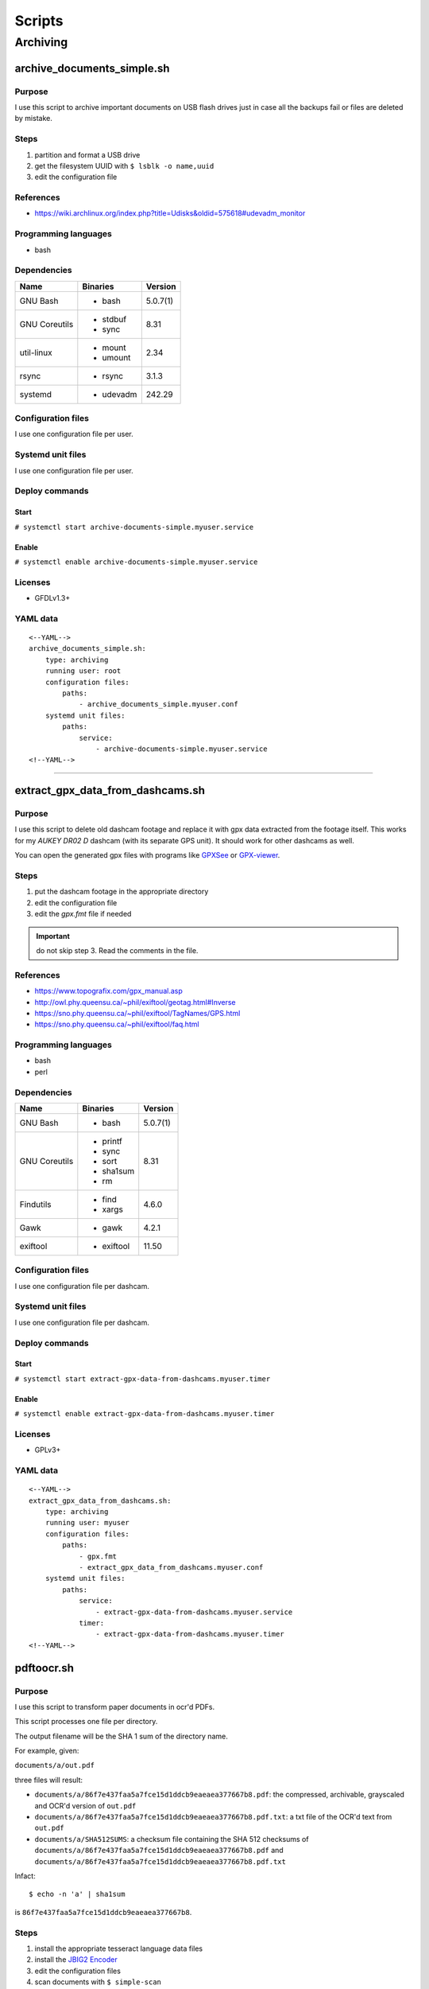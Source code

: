Scripts
=======

Archiving
---------

archive_documents_simple.sh
```````````````````````````

Purpose
~~~~~~~

I use this script to archive important documents on USB
flash drives just in case all the backups fail or files
are deleted by mistake.

Steps
~~~~~

1. partition and format a USB drive
2. get the filesystem UUID with ``$ lsblk -o name,uuid``
3. edit the configuration file

References
~~~~~~~~~~

- https://wiki.archlinux.org/index.php?title=Udisks&oldid=575618#udevadm_monitor

Programming languages
~~~~~~~~~~~~~~~~~~~~~

- bash

Dependencies
~~~~~~~~~~~~

+----------------------+------------+------------------+
| Name                 | Binaries   | Version          |
+======================+============+==================+
| GNU Bash             | - bash     | 5.0.7(1)         |
+----------------------+------------+------------------+
| GNU Coreutils        | - stdbuf   | 8.31             |
|                      | - sync     |                  |
+----------------------+------------+------------------+
| util-linux           | - mount    | 2.34             |
|                      | - umount   |                  |
+----------------------+------------+------------------+
| rsync                | - rsync    | 3.1.3            |
+----------------------+------------+------------------+
| systemd              | - udevadm  | 242.29           |
+----------------------+------------+------------------+

Configuration files
~~~~~~~~~~~~~~~~~~~

I use one configuration file per user.

Systemd unit files
~~~~~~~~~~~~~~~~~~

I use one configuration file per user.

Deploy commands
~~~~~~~~~~~~~~~

Start
.....

``# systemctl start archive-documents-simple.myuser.service``

Enable
......

``# systemctl enable archive-documents-simple.myuser.service``

Licenses
~~~~~~~~

- GFDLv1.3+

YAML data
~~~~~~~~~


::


    <--YAML-->
    archive_documents_simple.sh:
        type: archiving
        running user: root
        configuration files:
            paths:
                - archive_documents_simple.myuser.conf
        systemd unit files:
            paths:
                service:
                    - archive-documents-simple.myuser.service
    <!--YAML-->


----

extract_gpx_data_from_dashcams.sh
`````````````````````````````````

Purpose
~~~~~~~

I use this script to delete old dashcam footage and replace it with
gpx data extracted from the footage itself. This works
for my *AUKEY DR02 D* dashcam (with its separate GPS unit).
It should work for other dashcams as well.

You can open the generated gpx files with programs like
`GPXSee <https://www.gpxsee.org/>`_
or `GPX-viewer <https://blog.sarine.nl/tag/gpxviewer/>`_.

Steps
~~~~~

1. put the dashcam footage in the appropriate directory
2. edit the configuration file
3. edit the `gpx.fmt` file if needed

.. important:: do not skip step 3. Read the comments in the file.

References
~~~~~~~~~~

- https://www.topografix.com/gpx_manual.asp
- http://owl.phy.queensu.ca/~phil/exiftool/geotag.html#Inverse
- https://sno.phy.queensu.ca/~phil/exiftool/TagNames/GPS.html
- https://sno.phy.queensu.ca/~phil/exiftool/faq.html

Programming languages
~~~~~~~~~~~~~~~~~~~~~

- bash
- perl

Dependencies
~~~~~~~~~~~~

+----------------------+------------+------------------+
| Name                 | Binaries   | Version          |
+======================+============+==================+
| GNU Bash             | - bash     | 5.0.7(1)         |
+----------------------+------------+------------------+
| GNU Coreutils        | - printf   | 8.31             |
|                      | - sync     |                  |
|                      | - sort     |                  |
|                      | - sha1sum  |                  |
|                      | - rm       |                  |
+----------------------+------------+------------------+
| Findutils            | - find     | 4.6.0            |
|                      | - xargs    |                  |
+----------------------+------------+------------------+
| Gawk                 | - gawk     | 4.2.1            |
+----------------------+------------+------------------+
| exiftool             | - exiftool | 11.50            |
+----------------------+------------+------------------+

Configuration files
~~~~~~~~~~~~~~~~~~~

I use one configuration file per dashcam.

Systemd unit files
~~~~~~~~~~~~~~~~~~

I use one configuration file per dashcam.

Deploy commands
~~~~~~~~~~~~~~~

Start
.....

``# systemctl start extract-gpx-data-from-dashcams.myuser.timer``

Enable
......

``# systemctl enable extract-gpx-data-from-dashcams.myuser.timer``

Licenses
~~~~~~~~

- GPLv3+

YAML data
~~~~~~~~~


::


    <--YAML-->
    extract_gpx_data_from_dashcams.sh:
        type: archiving
        running user: myuser
        configuration files:
            paths:
                - gpx.fmt
                - extract_gpx_data_from_dashcams.myuser.conf
        systemd unit files:
            paths:
                service:
                    - extract-gpx-data-from-dashcams.myuser.service
                timer:
                    - extract-gpx-data-from-dashcams.myuser.timer
    <!--YAML-->

pdftoocr.sh
```````````

Purpose
~~~~~~~

I use this script to transform paper documents in ocr'd PDFs.

This script processes one file per directory.

The output filename will be the SHA 1 sum of the directory name.

For example, given:

``documents/a/out.pdf``

three files will result:

- ``documents/a/86f7e437faa5a7fce15d1ddcb9eaeaea377667b8.pdf``: the compressed, archivable, grayscaled and OCR'd version of ``out.pdf``
- ``documents/a/86f7e437faa5a7fce15d1ddcb9eaeaea377667b8.pdf.txt``: a txt file of the OCR'd text from ``out.pdf``
- ``documents/a/SHA512SUMS``: a checksum file containing the SHA 512 checksums of ``documents/a/86f7e437faa5a7fce15d1ddcb9eaeaea377667b8.pdf`` and ``documents/a/86f7e437faa5a7fce15d1ddcb9eaeaea377667b8.pdf.txt``

Infact:


::


    $ echo -n 'a' | sha1sum


is ``86f7e437faa5a7fce15d1ddcb9eaeaea377667b8``.

Steps
~~~~~

1. install the appropriate tesseract language data files
2. install the `JBIG2 Encoder <https://github.com/agl/jbig2enc>`_
3. edit the configuration files
4. scan documents with ``$ simple-scan``
5. save the output file as ${OUTPUT_FILE}
6. if you want to keep colors, run ``$ touch "${COLOR_OVERRIDE_FILE}"`` in
   the directory. This file will be automatically deleted once the script ends.

References
~~~~~~~~~~

- https://unix.stackexchange.com/a/93971

Programming languages
~~~~~~~~~~~~~~~~~~~~~

- bash

Dependencies
~~~~~~~~~~~~

+----------------------+------------+------------------+
| Name                 | Binaries   | Version          |
+======================+============+==================+
| GNU Bash             | - bash     | 5.0.7(1)         |
+----------------------+------------+------------------+
| Findutils            | - find     | 4.6.0            |
+----------------------+------------+------------------+
| Gawk                 | - gawk     | 4.2.1            |
+----------------------+------------+------------------+
| GNU Coreutils        | - chmod    | 8.31             |
|                      | - cp       |                  |
|                      | - date     |                  |
|                      | - printf   |                  |
|                      | - rm       |                  |
|                      | - sha1sum  |                  |
|                      | - sha512sum|                  |
|                      | - sort     |                  |
|                      | - sync     |                  |
|                      | - tr       |                  |
+----------------------+------------+------------------+
| Ghostscript          | - gs       | 9.27             |
+----------------------+------------+------------------+
| OCRmyPDF             | - ocrmypdf | 8.3.0            |
+----------------------+------------+------------------+

Configuration files
~~~~~~~~~~~~~~~~~~~

.. important:: It is very important to set the OCR_LANG variable.

Systemd unit files
~~~~~~~~~~~~~~~~~~

I use one unit file per document root.

Deploy commands
~~~~~~~~~~~~~~~

Start
.....

``# systemctl start pdftoocr.myuser-documents.timer``

Enable
......

``# systemctl enable pdftoocr.myuser-documents.timer``

Licenses
~~~~~~~~

- CC-BY-SA 3.0

YAML data
~~~~~~~~~


::


    <--YAML-->
     pdftoocr.sh:
        type: archiving
        running user: myuser
        configuration files:
            paths:
                - pdftoocr_deploy.sh
                - pdftoocr_deploy.myuser_documents.conf
                - pdftoocr.myuser_documents.conf
        systemd unit files:
            paths:
                service:
                    - pdftoocr.myuser-documents.service
                timer:
                    - pdftoocr.myuser-documents.timer
    <!--YAML-->


----

youtube_dl.sh
`````````````

Purpose
~~~~~~~

I use this script to download and archive videos from various platforms.

Steps
~~~~~

1. get a list of urls and divide them by subject
2. edit the configuration files
3. optionally install `Gotify <https://github.com/gotify/server>`_ and run an instance

References
~~~~~~~~~~

- https://wiki.archlinux.org/index.php/Youtube-dl
- https://gotify.net/
- https://gotify.net/docs/pushmsg

Programming languages
~~~~~~~~~~~~~~~~~~~~~

- bash

Dependencies
~~~~~~~~~~~~

+----------------------+----------------+------------------+
| Name                 | Binaries       | Version          |
+======================+================+==================+
| GNU Bash             | - bash         | 5.0.11(1)        |
+----------------------+----------------+------------------+
| GNU Coreutils        | - mkdir        | 8.31             |
|                      | - printf       |                  |
|                      | - wc           |                  |
+----------------------+----------------+------------------+
| Findutils            | - find         | 4.7.0            |
+----------------------+----------------+------------------+
| youtube-dl           | - youtube-dl   | 2019.10.22       |
+----------------------+----------------+------------------+
| FFmpeg               |                | 1:4.2.1          |
+----------------------+----------------+------------------+
| aria2                |                | 1.34.0           |
+----------------------+----------------+------------------+
| Gawk                 | - gawk         | 5.0.1            |
+----------------------+----------------+------------------+
| curl                 | - curl         | 7.66.0           |
+----------------------+----------------+------------------+

Configuration files
~~~~~~~~~~~~~~~~~~~

Three files must exist for each subject:

1. the ``*.conf`` file is a generic configuration file
2. the ``*.options`` file contains most of the options used by ``youtube-dl``
3. the ``*txt`` file contains a list of source URLs

Systemd unit files
~~~~~~~~~~~~~~~~~~

I use one configuration file per subject.

Deploy commands
~~~~~~~~~~~~~~~

Start
.....

``# systemctl start youtube-dl.some-subject.timer``

Enable
......

``# systemctl enable youtube-dl.some-subject.timer``

Licenses
~~~~~~~~

- GPLv3+

YAML data
~~~~~~~~~


::


    <--YAML-->
    youtube_dl.sh:
        type: archiving
        running user: myuser
        configuration files:
            paths:
                - youtube_dl.some_subject.conf
                - youtube_dl.some_subject.options
                - youtube_dl.some_subject.txt
        systemd unit files:
            paths:
                service:
                    - youtube-dl.some-subject.service
                timer:
                    - youtube-dl.some-subject.timer
    <!--YAML-->

